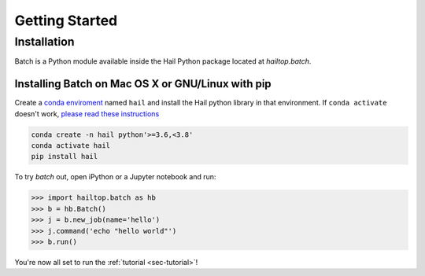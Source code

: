 .. _sec-getting_started:

===============
Getting Started
===============

Installation
------------

Batch is a Python module available inside the Hail Python package located
at `hailtop.batch`.


Installing Batch on Mac OS X or GNU/Linux with pip
~~~~~~~~~~~~~~~~~~~~~~~~~~~~~~~~~~~~~~~~~~~~~~~~~~

Create a `conda enviroment
<https://conda.io/docs/user-guide/concepts.html#conda-environments>`__ named
``hail`` and install the Hail python library in that environment. If ``conda activate`` doesn't work, `please read these instructions <https://conda.io/projects/conda/en/latest/user-guide/install/macos.html#install-macos-silent>`_

.. code-block:: sh

    conda create -n hail python'>=3.6,<3.8'
    conda activate hail
    pip install hail


To try `batch` out, open iPython or a Jupyter notebook and run:

.. code-block:: python

    >>> import hailtop.batch as hb
    >>> b = hb.Batch()
    >>> j = b.new_job(name='hello')
    >>> j.command('echo "hello world"')
    >>> b.run()

You're now all set to run the :ref:`tutorial <sec-tutorial>`!
